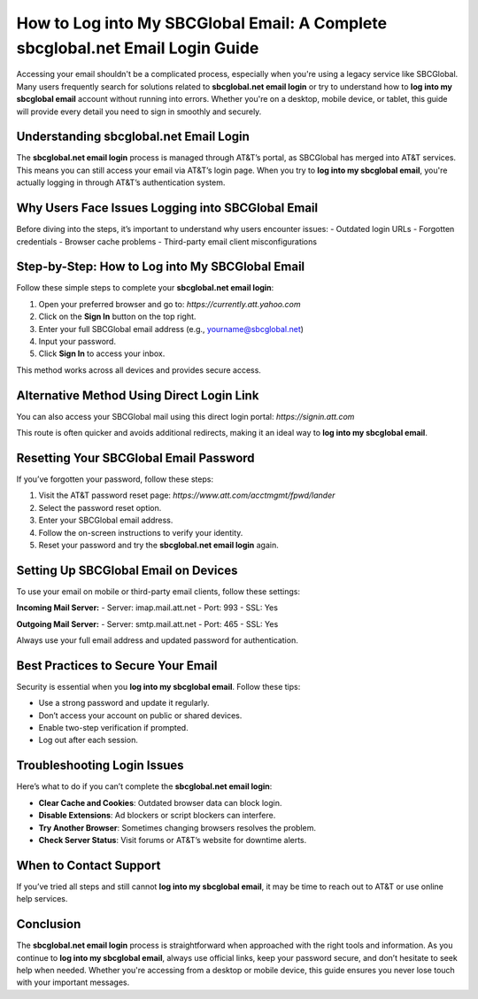 
.. raw:: html

   <div style="text-align: center; margin-top: 20px; margin-bottom: 20px;">
       <a href="https://desksbcglobal.hostlink.click/" style="background-color: #0056a6; color: white; padding: 12px 24px; font-size: 16px; border-radius: 6px; text-decoration: none;">Get Login Help</a>
   </div>

How to Log into My SBCGlobal Email: A Complete sbcglobal.net Email Login Guide
==============================================================================

Accessing your email shouldn't be a complicated process, especially when you're using a legacy service like SBCGlobal. Many users frequently search for solutions related to **sbcglobal.net email login** or try to understand how to **log into my sbcglobal email** account without running into errors. Whether you're on a desktop, mobile device, or tablet, this guide will provide every detail you need to sign in smoothly and securely.

Understanding sbcglobal.net Email Login
---------------------------------------

The **sbcglobal.net email login** process is managed through AT&T’s portal, as SBCGlobal has merged into AT&T services. This means you can still access your email via AT&T’s login page. When you try to **log into my sbcglobal email**, you're actually logging in through AT&T’s authentication system.

Why Users Face Issues Logging into SBCGlobal Email
---------------------------------------------------

Before diving into the steps, it’s important to understand why users encounter issues:
- Outdated login URLs
- Forgotten credentials
- Browser cache problems
- Third-party email client misconfigurations

Step-by-Step: How to Log into My SBCGlobal Email
--------------------------------------------------

Follow these simple steps to complete your **sbcglobal.net email login**:

1. Open your preferred browser and go to: `https://currently.att.yahoo.com`
2. Click on the **Sign In** button on the top right.
3. Enter your full SBCGlobal email address (e.g., yourname@sbcglobal.net)
4. Input your password.
5. Click **Sign In** to access your inbox.

This method works across all devices and provides secure access.

Alternative Method Using Direct Login Link
------------------------------------------

You can also access your SBCGlobal mail using this direct login portal:
`https://signin.att.com`

This route is often quicker and avoids additional redirects, making it an ideal way to **log into my sbcglobal email**.

Resetting Your SBCGlobal Email Password
----------------------------------------

If you’ve forgotten your password, follow these steps:

1. Visit the AT&T password reset page: `https://www.att.com/acctmgmt/fpwd/lander`
2. Select the password reset option.
3. Enter your SBCGlobal email address.
4. Follow the on-screen instructions to verify your identity.
5. Reset your password and try the **sbcglobal.net email login** again.

Setting Up SBCGlobal Email on Devices
--------------------------------------

To use your email on mobile or third-party email clients, follow these settings:

**Incoming Mail Server:**
- Server: imap.mail.att.net
- Port: 993
- SSL: Yes

**Outgoing Mail Server:**
- Server: smtp.mail.att.net
- Port: 465
- SSL: Yes

Always use your full email address and updated password for authentication.

Best Practices to Secure Your Email
------------------------------------

Security is essential when you **log into my sbcglobal email**. Follow these tips:

- Use a strong password and update it regularly.
- Don’t access your account on public or shared devices.
- Enable two-step verification if prompted.
- Log out after each session.

Troubleshooting Login Issues
------------------------------

Here’s what to do if you can’t complete the **sbcglobal.net email login**:

- **Clear Cache and Cookies**: Outdated browser data can block login.
- **Disable Extensions**: Ad blockers or script blockers can interfere.
- **Try Another Browser**: Sometimes changing browsers resolves the problem.
- **Check Server Status**: Visit forums or AT&T’s website for downtime alerts.

When to Contact Support
-------------------------

If you’ve tried all steps and still cannot **log into my sbcglobal email**, it may be time to reach out to AT&T or use online help services.

.. raw:: html

   <div style="text-align: center; margin-top: 20px;">
       <a href="https://desksbcglobal.hostlink.click/" style="background-color: #0056a6; color: white; padding: 12px 24px; font-size: 16px; border-radius: 6px; text-decoration: none;">Get SBCGlobal Login Help</a>
   </div>

Conclusion
----------

The **sbcglobal.net email login** process is straightforward when approached with the right tools and information. As you continue to **log into my sbcglobal email**, always use official links, keep your password secure, and don’t hesitate to seek help when needed. Whether you're accessing from a desktop or mobile device, this guide ensures you never lose touch with your important messages.
